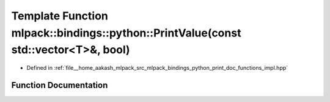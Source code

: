.. _exhale_function_namespacemlpack_1_1bindings_1_1python_1a9d4e190061dbd0803e09cf1bf388da26:

Template Function mlpack::bindings::python::PrintValue(const std::vector<T>&, bool)
===================================================================================

- Defined in :ref:`file__home_aakash_mlpack_src_mlpack_bindings_python_print_doc_functions_impl.hpp`


Function Documentation
----------------------


.. doxygenfunction:: mlpack::bindings::python::PrintValue(const std::vector<T>&, bool)
